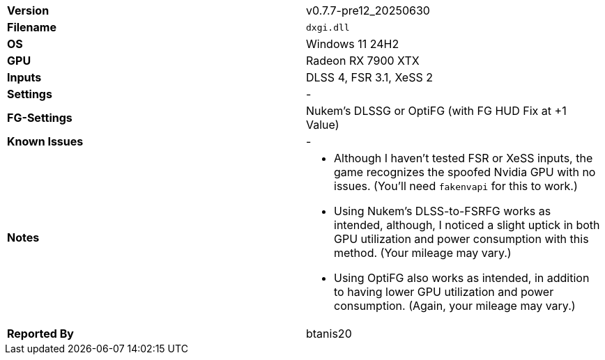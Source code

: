 [cols="1,1"]
|===
|**Version**
|v0.7.7-pre12_20250630

|**Filename**
|`dxgi.dll`

|**OS**
|Windows 11 24H2

|**GPU**
|Radeon RX 7900 XTX

|**Inputs**
|DLSS 4, FSR 3.1, XeSS 2

|**Settings**
|-

|**FG-Settings**
|Nukem's DLSSG or OptiFG (with FG HUD Fix at +1 Value)

|**Known Issues**
|-

|**Notes**
a|
* Although I haven't tested FSR or XeSS inputs, the game recognizes the spoofed Nvidia GPU with no issues. (You'll need `fakenvapi` for this to work.)
* Using Nukem's DLSS-to-FSRFG works as intended, although, I noticed a slight uptick in both GPU utilization and power consumption with this method. (Your mileage may vary.)
* Using OptiFG also works as intended, in addition to having lower GPU utilization and power consumption. (Again, your mileage may vary.)

|**Reported By**
|btanis20
|=== 